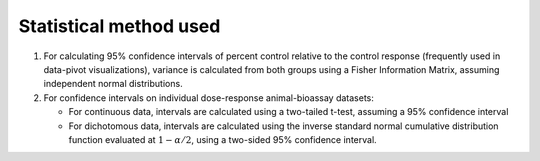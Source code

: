 Statistical method used
=======================

1. For calculating 95% confidence intervals of percent control relative to the control response (frequently used in data-pivot visualizations), variance is calculated from both groups using a Fisher Information Matrix, assuming independent normal distributions.

2. For confidence intervals on individual dose-response animal-bioassay datasets:

   - For continuous data, intervals are calculated using a two-tailed t-test, assuming a 95% confidence interval
   - For dichotomous data, intervals are calculated using the inverse standard normal cumulative distribution function evaluated at :math:`1-\alpha/2`, using a two-sided 95% confidence interval.
